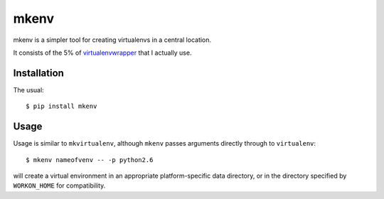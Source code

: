 =====
mkenv
=====

mkenv is a simpler tool for creating virtualenvs in a central location.

It consists of the 5% of `virtualenvwrapper
<https://virtualenvwrapper.readthedocs.org/en/latest/>`_ that I actually use.


Installation
------------

The usual::

    $ pip install mkenv


Usage
-----

Usage is similar to ``mkvirtualenv``, although ``mkenv`` passes arguments
directly through to ``virtualenv``::

    $ mkenv nameofvenv -- -p python2.6

will create a virtual environment in an appropriate platform-specific data
directory, or in the directory specified by ``WORKON_HOME`` for compatibility.


